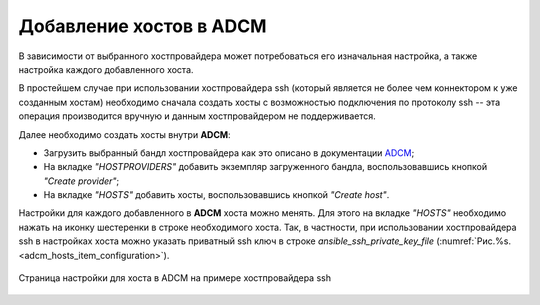 Добавление хостов в ADCM
========================

В зависимости от выбранного хостпровайдера может потребоваться его изначальная настройка, а также настройка каждого добавленного хоста.

В простейшем случае при использовании хостпровайдера ssh (который является не более чем коннектором к уже созданным хостам) необходимо сначала создать хосты с возможностью подключения по протоколу ssh -- эта операция производится вручную и данным хостпровайдером не поддерживается.

Далее необходимо создать хосты внутри **ADCM**:

* Загрузить выбранный бандл хостпровайдера как это описано в документации `ADCM <https://docs.arenadata.io/adcm/user/quick.html>`_;

* На вкладке *"HOSTPROVIDERS"* добавить экземпляр загруженного бандла, воспользовавшись кнопкой *"Create provider"*;

* На вкладке *"HOSTS"* добавить хосты, воспользовавшись кнопкой *"Create host"*.

Настройки для каждого добавленного в **ADCM** хоста можно менять. Для этого на вкладке *"HOSTS"* необходимо нажать на иконку шестеренки в строке необходимого хоста. Так, в частности, при использовании хостпровайдера ssh в настройках хоста можно указать приватный ssh ключ в строке *ansible_ssh_private_key_file* (:numref:`Рис.%s.<adcm_hosts_item_configuration>`).

.. _adcm_hosts_item_configuration:

.. figure:: ../imgs/install/adcm_hosts_item_configuration.png
   :align: center

   Страница настройки для хоста в ADCM на примере хостпровайдера ssh
